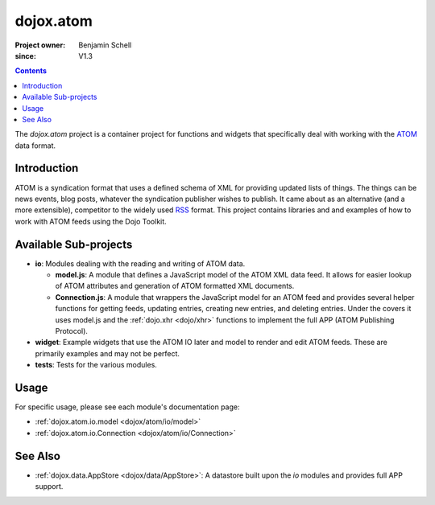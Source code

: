 .. _dojox/atom:

==========
dojox.atom
==========

:Project owner: Benjamin Schell
:since: V1.3

.. contents ::
   :depth: 2

The *dojox.atom* project is a container project for functions and widgets that specifically deal with working with the `ATOM <http://en.wikipedia.org/wiki/Atom_(standard)>`_ data format.

Introduction
============

ATOM is a syndication format that uses a defined schema of XML for providing updated lists of things.  The things can be news events, blog posts, whatever the syndication publisher wishes to publish.  It came about as an alternative (and a more extensible), competitor to the widely used `RSS <http://en.wikipedia.org/wiki/RSS_(file_format)>`_ format.  This project contains libraries and and examples of how to work with ATOM feeds using the Dojo Toolkit.

Available Sub-projects
======================

* **io**:  Modules dealing with the reading and writing of ATOM data.

  * **model.js**:  A module that defines a JavaScript model of the ATOM XML data feed.  It allows for easier lookup of ATOM attributes and generation of ATOM formatted XML documents.

  * **Connection.js**:  A module that wrappers the JavaScript model for an ATOM feed and provides several helper functions for getting feeds, updating entries, creating new entries, and deleting entries.  Under the covers it uses model.js and the :ref:`dojo.xhr <dojo/xhr>` functions to implement the full APP (ATOM Publishing Protocol).

* **widget**:  Example widgets that use the ATOM IO later and model to render and edit ATOM feeds.  These are primarily examples and may not be perfect.
* **tests**: Tests for the various modules.

Usage
=====

For specific usage, please see each module's documentation page:

* :ref:`dojox.atom.io.model <dojox/atom/io/model>`
* :ref:`dojox.atom.io.Connection <dojox/atom/io/Connection>`

See Also
========

* :ref:`dojox.data.AppStore <dojox/data/AppStore>`: A datastore built upon the *io* modules and provides full APP support.
